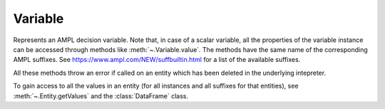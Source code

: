 .. _secRrefVarEntity:
.. highlight:: r

Variable
========


.. class:: Variable

  Represents an AMPL decision variable. Note that, in case of a scalar
  variable, all the properties of the variable instance can be accessed
  through methods like :meth:`~.Variable.value`. The methods have the
  same name of the corresponding AMPL suffixes.
  See https://www.ampl.com/NEW/suffbuiltin.html for a list of the available
  suffixes.

  All these methods throw an error if called on an entity which has been deleted
  in the underlying intepreter.

  To gain access to all the values in an entity (for all instances and all
  suffixes for that entities), see :meth:`~.Entity.getValues` and the
  :class:`DataFrame` class.


.. method:: Variable.value()

  Get the current value of this variable.

  :return: Value of the variable.

.. method:: Variable.integrality()

  Get the integrality type for this variable.

  :return: Integrality type of the variable ("C" - continuous, "B" - binary, "I" - integer).
  :rtype: str

.. method:: Variable.fix(value=NULL)

  Fix all instances of this variable to their current value, or to the specified value if provided.

  :param float value: The value the variable must be set to.

  :return: ``NULL``.

.. method:: Variable.unfix()

  Unfix this variable instances.

  :return: ``NULL``.

.. method:: Variable.setValue()

  Set the current value of this variable (does not fix it),
  equivalent to the AMPL command `let`

  :param float value: Value to be set.

  :return: ``NULL``.

.. method:: Variable.astatus()

  Get the variable status (fixed, presolved, or substituted out).

  :return: Variable status.
  :rtype: str

.. method:: Variable.defeqn()

  Get the index in `_con` of "defining constraint" used to substitute variable out.

  :return: Index of the defining constraint.
  :rtype: int

.. method:: Variable.dual()

  Get the dual value on defining constraint of variable substituted out.

  :return: Dual value.
  :rtype: float

.. method:: Variable.init()

  Get the current initial guess.

  :return: The initial guess.
  :rtype: float

.. method:: Variable.init0()

  Get the original initial guess (set by `:=` or`default` or by a data statement)

  :return: The original initial guess.
  :rtype: float

.. method:: Variable.lb()

  Returns the current lower bound. See :ref:`secVariableSuffixesNotes`.

  :return: The current lower bound.
  :rtype: float

.. method:: Variable.ub()

  Returns the current upper bound. See :ref:`secVariableSuffixesNotes`.

  :return: The current upper bound.
  :rtype: float

.. method:: Variable.lb0()

  Returns the initial lower bound, from the var declaration.

  :return: The intial lower bound.
  :rtype: float

.. method:: Variable.ub0()

  Returns the initial upper bound, from the var declaration.

  :return: The intial upper bound.
  :rtype: float

.. method:: Variable.lb1()

  Returns the weaker lower bound from AMPL's presolve phase.

  :return: The weaker lower bound.
  :rtype: float

.. method:: Variable.ub1()

  Returns the weaker upper bound from AMPL's presolve phase.

  :return: The weaker upper bound.
  :rtype: float

.. method:: Variable.lb2()

  Returns the stronger lower bound from AMPL's presolve phase.

  :return: The stronger lower bound.
  :rtype: float

.. method:: Variable.ub2()

  Returns the stronger upper bound from AMPL's presolve phase.

  :return: The stronger upper bound.
  :rtype: float

.. method:: Variable.lrc()

  Returns the reduced cost at lower bound.

  :return: The reduced cost at lower bound.
  :rtype: float

.. method:: Variable.urc()

  Returns the reduced cost at upper bound.

  :return: The reduced cost at upper bound.
  :rtype: float

.. method:: Variable.lslack()

  Returns the slack at lower bound (``val - lb``). See :ref:`secVariableSuffixesNotes`.

  :return: The slack at lower bound.
  :rtype: float

.. method:: Variable.uslack()

  Returns the slack at upper bound (``ub - val``). See :ref:`secVariableSuffixesNotes`.

  :return: The slack at upper bound.
  :rtype: float

.. method:: Variable.rc()

  Get the reduced cost (at the nearer bound).

  :return: The reduced cost.
  :rtype: float

.. method:: Variable.slack()

  Returns the bound slack which is the lesser of lslack() and uslack(). See :ref:`secVariableSuffixesNotes`.

  :return: The smaller slack.
  :rtype: float

.. method:: Variable.sstatus()

  Solver status (basis status of variable).

  :return: The basis status of the variable.
  :rtype: str

.. method:: Variable.status()

  AMPL status if not `in`, otherwise solver status

  :return: The status of the variable.
  :rtype: str

